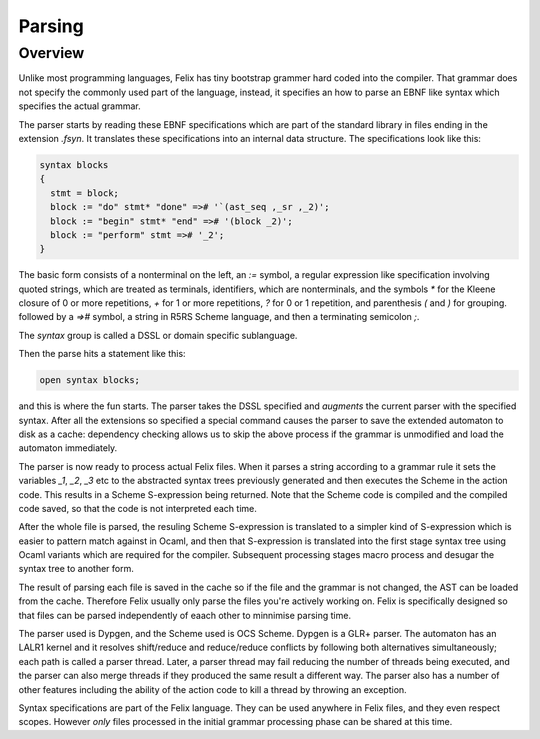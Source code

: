 Parsing
=======

Overview
--------

Unlike most programming languages, Felix has tiny bootstrap grammer hard coded
into the compiler. That grammar does not specify the commonly used part of
the language, instead, it specifies an how to parse an EBNF like syntax which
specifies the actual grammar.

The parser starts by reading these EBNF specifications which are part of
the standard library in files ending in the extension `.fsyn`. It translates
these specifications into an internal data structure. The specifications
look like this:

.. code-block:: felix

  syntax blocks
  {
    stmt = block;
    block := "do" stmt* "done" =># '`(ast_seq ,_sr ,_2)';
    block := "begin" stmt* "end" =># '(block _2)';
    block := "perform" stmt =># '_2';
  }

The basic form consists of a nonterminal on the left, an `:=` symbol,
a regular expression like specification involving quoted strings,
which are treated as terminals, identifiers, which are nonterminals,
and the symbols `*` for the Kleene closure of 0 or more repetitions,
`+` for 1 or more repetitions, `?` for 0 or 1 repetition, and parenthesis `(`
and `)` for grouping. followed by a `=>#` symbol, a string in R5RS Scheme
language, and then a terminating semicolon `;`.

The `syntax` group is called a DSSL or domain specific sublanguage.

Then the parse hits a statement like this:

.. code-block:: felix

  open syntax blocks;

and this is where the fun starts. The parser takes the DSSL specified
and *augments* the current parser with the specified syntax.
After all the extensions so specified a special command
causes the parser to save the extended automaton to disk as a cache:
dependency checking allows us to skip the above process if the grammar
is unmodified and load the automaton immediately.

The parser is now ready to process actual Felix files.
When it parses a string according to a grammar rule it
sets the variables `_1`, `_2`, `_3` etc to the abstracted
syntax trees previously generated and then executes the Scheme
in the action code. This results in a Scheme S-expression being
returned. Note that the Scheme code is compiled and the compiled
code saved, so that the code is not interpreted each time.

After the whole file is parsed, the resuling Scheme S-expression
is translated to a simpler kind of S-expression which is easier
to pattern match against in Ocaml, and then that S-expression
is translated into the first stage syntax tree using Ocaml
variants which are required for the compiler. Subsequent
processing stages macro process and desugar the syntax tree to another form.

The result of parsing each file is saved in the cache so if the file
and the grammar is not changed, the AST can be loaded from the cache.
Therefore Felix usually only parse the files you're actively working on.
Felix is specifically designed so that files can be parsed independently
of eaach other to minnimise parsing time.

The parser used is Dypgen, and the Scheme used is OCS Scheme.
Dypgen is a GLR+ parser. The automaton has an LALR1 kernel
and it resolves shift/reduce and reduce/reduce conflicts by
following both alternatives simultaneously; each path is
called a parser thread. Later, a parser thread may fail
reducing the number of threads being executed, and the
parser can also merge threads if they produced the same
result a different way. The parser also has a number of
other features including the ability of the action code
to kill a thread by throwing an exception.

Syntax specifications are part of the Felix language.
They can be used anywhere in Felix files, and they even
respect scopes. However *only* files processed in the initial 
grammar processing phase can be shared at this time.

